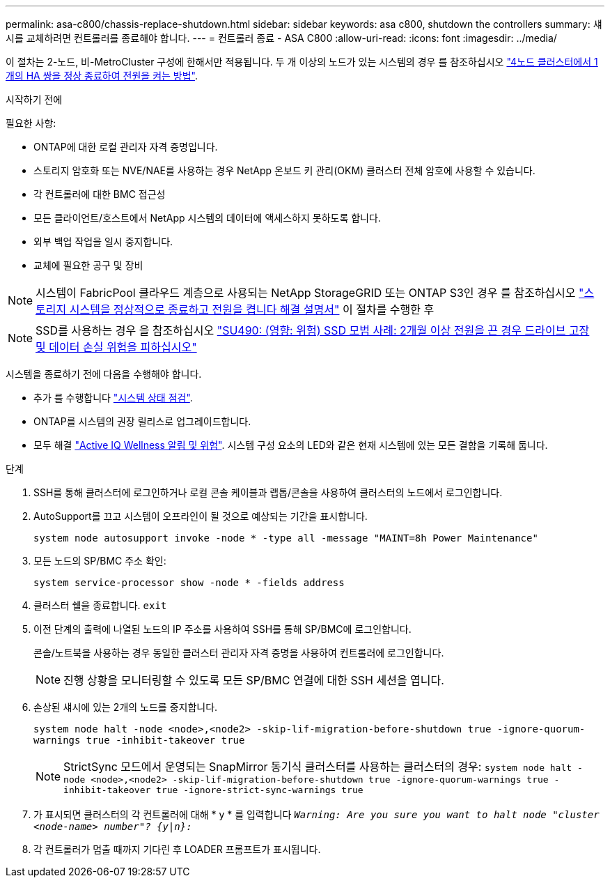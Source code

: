 ---
permalink: asa-c800/chassis-replace-shutdown.html 
sidebar: sidebar 
keywords: asa c800, shutdown the controllers 
summary: 섀시를 교체하려면 컨트롤러를 종료해야 합니다. 
---
= 컨트롤러 종료 - ASA C800
:allow-uri-read: 
:icons: font
:imagesdir: ../media/


[role="lead"]
이 절차는 2-노드, 비-MetroCluster 구성에 한해서만 적용됩니다. 두 개 이상의 노드가 있는 시스템의 경우 를 참조하십시오 https://kb.netapp.com/Advice_and_Troubleshooting/Data_Storage_Software/ONTAP_OS/How_to_perform_a_graceful_shutdown_and_power_up_of_one_HA_pair_in_a_4__node_cluster["4노드 클러스터에서 1개의 HA 쌍을 정상 종료하여 전원을 켜는 방법"^].

.시작하기 전에
필요한 사항:

* ONTAP에 대한 로컬 관리자 자격 증명입니다.
* 스토리지 암호화 또는 NVE/NAE를 사용하는 경우 NetApp 온보드 키 관리(OKM) 클러스터 전체 암호에 사용할 수 있습니다.
* 각 컨트롤러에 대한 BMC 접근성
* 모든 클라이언트/호스트에서 NetApp 시스템의 데이터에 액세스하지 못하도록 합니다.
* 외부 백업 작업을 일시 중지합니다.
* 교체에 필요한 공구 및 장비



NOTE: 시스템이 FabricPool 클라우드 계층으로 사용되는 NetApp StorageGRID 또는 ONTAP S3인 경우 를 참조하십시오 https://kb.netapp.com/onprem/ontap/hardware/What_is_the_procedure_for_graceful_shutdown_and_power_up_of_a_storage_system_during_scheduled_power_outage#["스토리지 시스템을 정상적으로 종료하고 전원을 켭니다 해결 설명서"] 이 절차를 수행한 후


NOTE: SSD를 사용하는 경우 을 참조하십시오 https://kb.netapp.com/Support_Bulletins/Customer_Bulletins/SU490["SU490: (영향: 위험) SSD 모범 사례: 2개월 이상 전원을 끈 경우 드라이브 고장 및 데이터 손실 위험을 피하십시오"]

시스템을 종료하기 전에 다음을 수행해야 합니다.

* 추가 를 수행합니다 https://kb.netapp.com/onprem/ontap/os/How_to_perform_a_cluster_health_check_with_a_script_in_ONTAP["시스템 상태 점검"].
* ONTAP를 시스템의 권장 릴리스로 업그레이드합니다.
* 모두 해결 https://activeiq.netapp.com/["Active IQ Wellness 알림 및 위험"]. 시스템 구성 요소의 LED와 같은 현재 시스템에 있는 모든 결함을 기록해 둡니다.


.단계
. SSH를 통해 클러스터에 로그인하거나 로컬 콘솔 케이블과 랩톱/콘솔을 사용하여 클러스터의 노드에서 로그인합니다.
. AutoSupport를 끄고 시스템이 오프라인이 될 것으로 예상되는 기간을 표시합니다.
+
`system node autosupport invoke -node * -type all -message "MAINT=8h Power Maintenance"`

. 모든 노드의 SP/BMC 주소 확인:
+
`system service-processor show -node * -fields address`

. 클러스터 쉘을 종료합니다. `exit`
. 이전 단계의 출력에 나열된 노드의 IP 주소를 사용하여 SSH를 통해 SP/BMC에 로그인합니다.
+
콘솔/노트북을 사용하는 경우 동일한 클러스터 관리자 자격 증명을 사용하여 컨트롤러에 로그인합니다.

+

NOTE: 진행 상황을 모니터링할 수 있도록 모든 SP/BMC 연결에 대한 SSH 세션을 엽니다.

. 손상된 섀시에 있는 2개의 노드를 중지합니다.
+
`system node halt -node <node>,<node2> -skip-lif-migration-before-shutdown true -ignore-quorum-warnings true -inhibit-takeover true`

+

NOTE: StrictSync 모드에서 운영되는 SnapMirror 동기식 클러스터를 사용하는 클러스터의 경우: `system node halt -node <node>,<node2>  -skip-lif-migration-before-shutdown true -ignore-quorum-warnings true -inhibit-takeover true -ignore-strict-sync-warnings true`

. 가 표시되면 클러스터의 각 컨트롤러에 대해 * y * 를 입력합니다 `_Warning: Are you sure you want to halt node "cluster <node-name> number"?
{y|n}:_`
. 각 컨트롤러가 멈출 때까지 기다린 후 LOADER 프롬프트가 표시됩니다.

